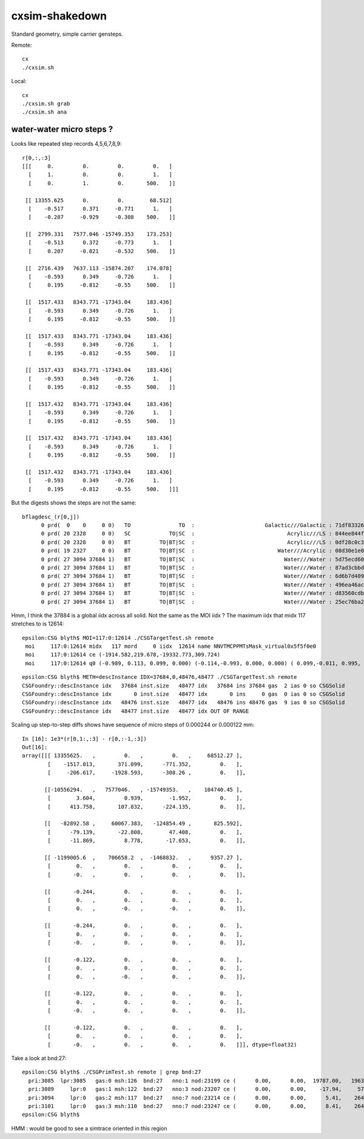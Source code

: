 cxsim-shakedown
==================

Standard geometry, simple carrier gensteps.

Remote::

    cx
    ./cxsim.sh 

Local::

    cx
    ./cxsim.sh grab
    ./cxsim.sh ana




water-water micro steps ?
----------------------------



Looks like repeated step records 4,5,6,7,8,9::

    r[0,:,:3]
    [[[     0.         0.         0.         0.   ]
      [     1.         0.         0.         1.   ]
      [     0.         1.         0.       500.   ]]

     [[ 13355.625      0.         0.        68.512]
      [    -0.517      0.371     -0.771      1.   ]
      [    -0.207     -0.929     -0.308    500.   ]]

     [[  2799.331   7577.046 -15749.353    173.253]
      [    -0.513      0.372     -0.773      1.   ]
      [     0.207     -0.821     -0.532    500.   ]]

     [[  2716.439   7637.113 -15874.207    174.078]
      [    -0.593      0.349     -0.726      1.   ]
      [     0.195     -0.812     -0.55     500.   ]]

     [[  1517.433   8343.771 -17343.04     183.436]
      [    -0.593      0.349     -0.726      1.   ]
      [     0.195     -0.812     -0.55     500.   ]]

     [[  1517.433   8343.771 -17343.04     183.436]
      [    -0.593      0.349     -0.726      1.   ]
      [     0.195     -0.812     -0.55     500.   ]]

     [[  1517.433   8343.771 -17343.04     183.436]
      [    -0.593      0.349     -0.726      1.   ]
      [     0.195     -0.812     -0.55     500.   ]]

     [[  1517.432   8343.771 -17343.04     183.436]
      [    -0.593      0.349     -0.726      1.   ]
      [     0.195     -0.812     -0.55     500.   ]]

     [[  1517.432   8343.771 -17343.04     183.436]
      [    -0.593      0.349     -0.726      1.   ]
      [     0.195     -0.812     -0.55     500.   ]]

     [[  1517.432   8343.771 -17343.04     183.436]
      [    -0.593      0.349     -0.726      1.   ]
      [     0.195     -0.812     -0.55     500.   ]]]


But the digests shows the steps are not the same::

    bflagdesc_(r[0,j])
          0 prd(  0    0     0 0)   TO               TO  :                      Galactic///Galactic : 71df83326df7316d984daac05b8ffe0d 
          0 prd( 20 2328     0 0)   SC            TO|SC  :                             Acrylic///LS : 844ee844f834dbea725b61b78d93c2c1 
          0 prd( 20 2328     0 0)   BT         TO|BT|SC  :                             Acrylic///LS : 0df28c0c3beb68b8bef3cb67dedcc8d8 
          0 prd( 19 2327     0 0)   BT         TO|BT|SC  :                          Water///Acrylic : 08d30e1e02c9861485618fc27c5010e1 
          0 prd( 27 3094 37684 1)   BT         TO|BT|SC  :                            Water///Water : 5d75ecd60a3c29e7ff8bb193772607f2 
          0 prd( 27 3094 37684 1)   BT         TO|BT|SC  :                            Water///Water : 87ad3cbbda5762b12d3acd3127a24c9c 
          0 prd( 27 3094 37684 1)   BT         TO|BT|SC  :                            Water///Water : 6d6b7d4098dbc89c951c9a5869f04fe5 
          0 prd( 27 3094 37684 1)   BT         TO|BT|SC  :                            Water///Water : 496ea46ace60ccfda0ffe3e249a87bbd 
          0 prd( 27 3094 37684 1)   BT         TO|BT|SC  :                            Water///Water : d83560cdb28f61855a156e053a37ea7e 
          0 prd( 27 3094 37684 1)   BT         TO|BT|SC  :                            Water///Water : 25ec76ba20801b63a07da733e26d1b7f 


Hmm, I think the 37884 is a global iidx across all solid. Not the same as the MOI iidx ?
The maximum iidx that midx 117 stretches to is 12614::

    epsilon:CSG blyth$ MOI=117:0:12614 ./CSGTargetTest.sh remote 
     moi     117:0:12614 midx   117 mord     0 iidx  12614 name NNVTMCPPMTsMask_virtual0x5f5f0e0
     moi     117:0:12614 ce (-1914.582,219.678,-19332.773,309.724) 
     moi     117:0:12614 q0 (-0.989, 0.113, 0.099, 0.000) (-0.114,-0.993, 0.000, 0.000) ( 0.099,-0.011, 0.995, 0.000) (-1915.115,219.739,-19338.160, 1.000) 


::

    epsilon:CSG blyth$ METH=descInstance IDX=37684,0,48476,48477 ./CSGTargetTest.sh remote
    CSGFoundry::descInstance idx   37684 inst.size   48477 idx   37684 ins 37684 gas  2 ias 0 so CSGSolid               r2 primNum/Offset     7 3094 ce ( 0.000, 0.000, 0.025,264.050) 
    CSGFoundry::descInstance idx       0 inst.size   48477 idx       0 ins     0 gas  0 ias 0 so CSGSolid               r0 primNum/Offset  3089    0 ce ( 0.000, 0.000, 0.000,60000.000) 
    CSGFoundry::descInstance idx   48476 inst.size   48477 idx   48476 ins 48476 gas  9 ias 0 so CSGSolid               r9 primNum/Offset   130 3118 ce ( 0.000, 0.000, 0.000,3430.600) 
    CSGFoundry::descInstance idx   48477 inst.size   48477 idx OUT OF RANGE 





Scaling up step-to-step diffs shows have sequence of micro steps of 0.000244 or 0.000122 mm::

    In [16]: 1e3*(r[0,1:,:3] - r[0,:-1,:3])                                                                                                                                                                   
    Out[16]: 
    array([[[ 13355625.   ,         0.   ,         0.   ,     68512.27 ],
            [    -1517.013,       371.099,      -771.352,         0.   ],
            [     -206.617,     -1928.593,      -308.26 ,         0.   ]],

           [[-10556294.   ,   7577046.   , -15749353.   ,    104740.45 ],
            [        3.604,         0.939,        -1.952,         0.   ],
            [      413.758,       107.832,      -224.135,         0.   ]],

           [[   -82892.58 ,     60067.383,   -124854.49 ,       825.592],
            [      -79.139,       -22.808,        47.408,         0.   ],
            [      -11.869,         8.778,       -17.653,         0.   ]],

           [[ -1199005.6  ,    706658.2  ,  -1468832.   ,      9357.27 ],
            [        0.   ,         0.   ,         0.   ,         0.   ],
            [       -0.   ,         0.   ,         0.   ,         0.   ]],

           [[       -0.244,         0.   ,         0.   ,         0.   ],
            [        0.   ,         0.   ,         0.   ,         0.   ],
            [        0.   ,        -0.   ,        -0.   ,         0.   ]],

           [[       -0.244,         0.   ,         0.   ,         0.   ],
            [        0.   ,         0.   ,         0.   ,         0.   ],
            [       -0.   ,         0.   ,         0.   ,         0.   ]],

           [[       -0.122,         0.   ,         0.   ,         0.   ],
            [        0.   ,         0.   ,         0.   ,         0.   ],
            [        0.   ,        -0.   ,         0.   ,         0.   ]],

           [[       -0.122,         0.   ,         0.   ,         0.   ],
            [        0.   ,         0.   ,         0.   ,         0.   ],
            [       -0.   ,         0.   ,         0.   ,         0.   ]],

           [[       -0.122,         0.   ,         0.   ,         0.   ],
            [        0.   ,         0.   ,         0.   ,         0.   ],
            [       -0.   ,         0.   ,         0.   ,         0.   ]]], dtype=float32)




Take a look at bnd:27::

    epsilon:CSG blyth$ ./CSGPrimTest.sh remote | grep bnd:27
      pri:3085  lpr:3085   gas:0 msh:126  bnd:27   nno:1 nod:23199 ce (      0.00,      0.00,  19787.00,   1963.00) meshName sWaterTube0x71a5330 bndName   Water///Water
      pri:3089     lpr:0   gas:1 msh:122  bnd:27   nno:3 nod:23207 ce (      0.00,      0.00,    -17.94,     57.94) meshName PMT_3inch_pmt_solid0x66e51d0 bndName   Water///Water
      pri:3094     lpr:0   gas:2 msh:117  bnd:27   nno:7 nod:23214 ce (      0.00,      0.00,      5.41,    264.05) meshName NNVTMCPPMTsMask_virtual0x5f5f0e0 bndName   Water///Water
      pri:3101     lpr:0   gas:3 msh:110  bnd:27   nno:7 nod:23247 ce (      0.00,      0.00,      8.41,    264.05) meshName HamamatsuR12860sMask_virtual0x5f50520 bndName   Water///Water
    epsilon:CSG blyth$ 




HMM : would be good to see a simtrace oriented in this region 
